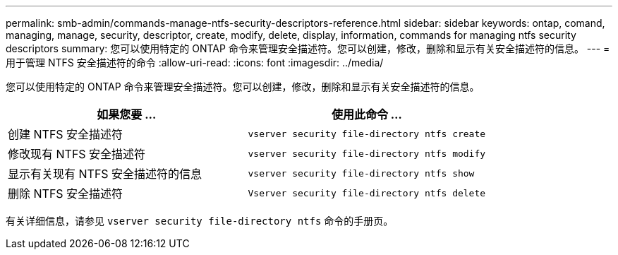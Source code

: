 ---
permalink: smb-admin/commands-manage-ntfs-security-descriptors-reference.html 
sidebar: sidebar 
keywords: ontap, comand, managing, manage, security, descriptor, create, modify, delete, display, information, commands for managing ntfs security descriptors 
summary: 您可以使用特定的 ONTAP 命令来管理安全描述符。您可以创建，修改，删除和显示有关安全描述符的信息。 
---
= 用于管理 NTFS 安全描述符的命令
:allow-uri-read: 
:icons: font
:imagesdir: ../media/


[role="lead"]
您可以使用特定的 ONTAP 命令来管理安全描述符。您可以创建，修改，删除和显示有关安全描述符的信息。

|===
| 如果您要 ... | 使用此命令 ... 


 a| 
创建 NTFS 安全描述符
 a| 
`vserver security file-directory ntfs create`



 a| 
修改现有 NTFS 安全描述符
 a| 
`vserver security file-directory ntfs modify`



 a| 
显示有关现有 NTFS 安全描述符的信息
 a| 
`vserver security file-directory ntfs show`



 a| 
删除 NTFS 安全描述符
 a| 
`Vserver security file-directory ntfs delete`

|===
有关详细信息，请参见 `vserver security file-directory ntfs` 命令的手册页。
